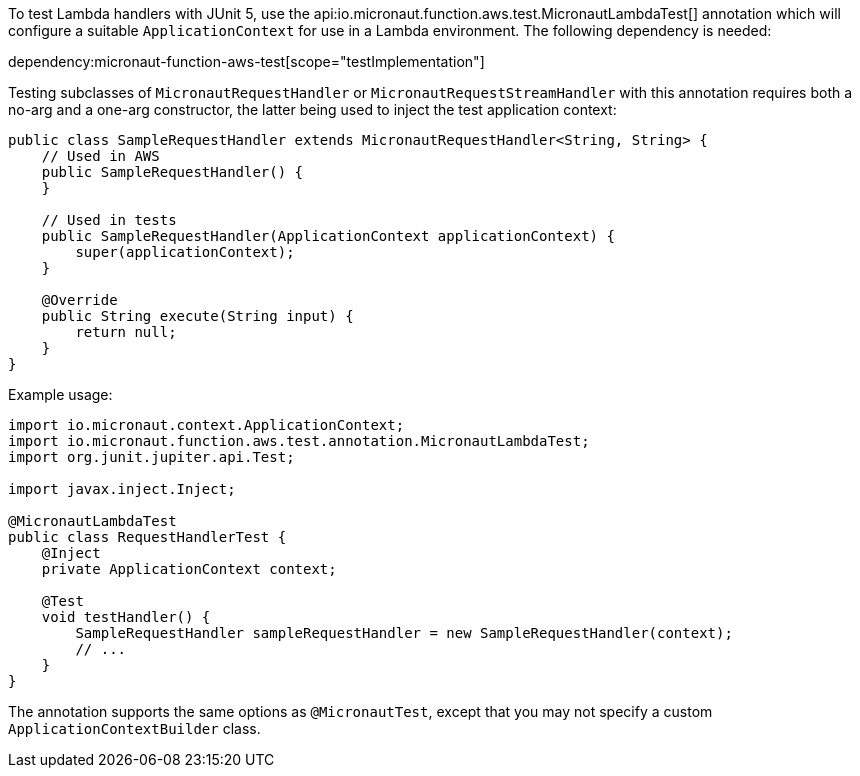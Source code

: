 To test Lambda handlers with JUnit 5, use the api:io.micronaut.function.aws.test.MicronautLambdaTest[]
annotation which will configure a suitable `ApplicationContext` for use in a Lambda environment. The following
dependency is needed:

dependency:micronaut-function-aws-test[scope="testImplementation"]

Testing subclasses of `MicronautRequestHandler` or `MicronautRequestStreamHandler` with this annotation requires
both a no-arg and a one-arg constructor, the latter being used to inject the test application context:

```java
public class SampleRequestHandler extends MicronautRequestHandler<String, String> {
    // Used in AWS
    public SampleRequestHandler() {
    }

    // Used in tests
    public SampleRequestHandler(ApplicationContext applicationContext) {
        super(applicationContext);
    }

    @Override
    public String execute(String input) {
        return null;
    }
}
```

Example usage:

```java
import io.micronaut.context.ApplicationContext;
import io.micronaut.function.aws.test.annotation.MicronautLambdaTest;
import org.junit.jupiter.api.Test;

import javax.inject.Inject;

@MicronautLambdaTest
public class RequestHandlerTest {
    @Inject
    private ApplicationContext context;

    @Test
    void testHandler() {
        SampleRequestHandler sampleRequestHandler = new SampleRequestHandler(context);
        // ...
    }
}
```

The annotation supports the same options as `@MicronautTest`, except that you may not specify a custom
`ApplicationContextBuilder` class.
